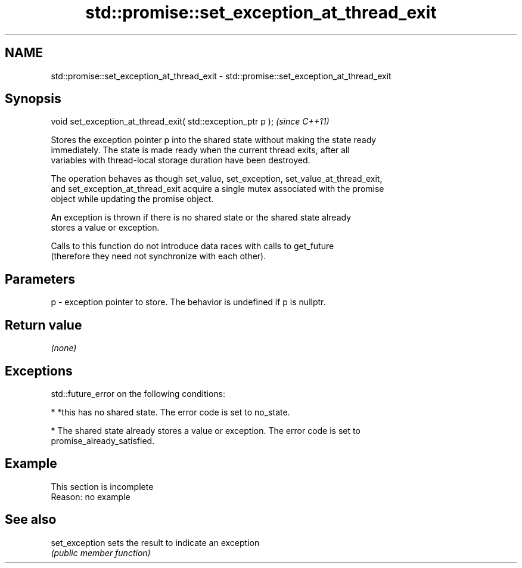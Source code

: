.TH std::promise::set_exception_at_thread_exit 3 "2022.03.29" "http://cppreference.com" "C++ Standard Libary"
.SH NAME
std::promise::set_exception_at_thread_exit \- std::promise::set_exception_at_thread_exit

.SH Synopsis
   void set_exception_at_thread_exit( std::exception_ptr p );  \fI(since C++11)\fP

   Stores the exception pointer p into the shared state without making the state ready
   immediately. The state is made ready when the current thread exits, after all
   variables with thread-local storage duration have been destroyed.

   The operation behaves as though set_value, set_exception, set_value_at_thread_exit,
   and set_exception_at_thread_exit acquire a single mutex associated with the promise
   object while updating the promise object.

   An exception is thrown if there is no shared state or the shared state already
   stores a value or exception.

   Calls to this function do not introduce data races with calls to get_future
   (therefore they need not synchronize with each other).

.SH Parameters

   p - exception pointer to store. The behavior is undefined if p is nullptr.

.SH Return value

   \fI(none)\fP

.SH Exceptions

   std::future_error on the following conditions:

     * *this has no shared state. The error code is set to no_state.

     * The shared state already stores a value or exception. The error code is set to
       promise_already_satisfied.

.SH Example

    This section is incomplete
    Reason: no example

.SH See also

   set_exception sets the result to indicate an exception
                 \fI(public member function)\fP
